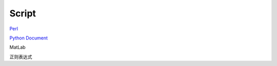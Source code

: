 Script
========================

`Perl <https://www.perl.org/>`_

`Python Document <https://www.python.org/>`_

MatLab

正则表达式
